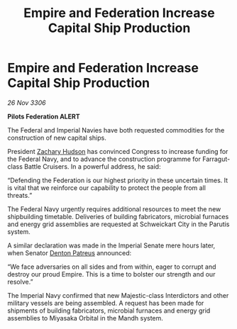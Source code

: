:PROPERTIES:
:ID:       83d3e671-b8f1-4839-8a3e-88efac9f795c
:END:
#+title: Empire and Federation Increase Capital Ship Production
#+filetags: :Federation:galnet:

* Empire and Federation Increase Capital Ship Production

/26 Nov 3306/

*Pilots Federation ALERT* 

The Federal and Imperial Navies have both requested commodities for the construction of new capital ships. 

President [[id:02322be1-fc02-4d8b-acf6-9a9681e3fb15][Zachary Hudson]] has convinced Congress to increase funding for the Federal Navy, and to advance the construction programme for Farragut-class Battle Cruisers. In a powerful address, he said: 

“Defending the Federation is our highest priority in these uncertain times. It is vital that we reinforce our capability to protect the people from all threats.” 

The Federal Navy urgently requires additional resources to meet the new shipbuilding timetable. Deliveries of building fabricators, microbial furnaces and energy grid assemblies are requested at Schweickart City in the Parutis system. 

A similar declaration was made in the Imperial Senate mere hours later, when Senator [[id:75daea85-5e9f-4f6f-a102-1a5edea0283c][Denton Patreus]] announced: 

“We face adversaries on all sides and from within, eager to corrupt and destroy our proud Empire. This is a time to bolster our strength and our resolve.” 

The Imperial Navy confirmed that new Majestic-class Interdictors and other military vessels are being assembled. A request has been made for shipments of building fabricators, microbial furnaces and energy grid assemblies to Miyasaka Orbital in the Mandh system.

